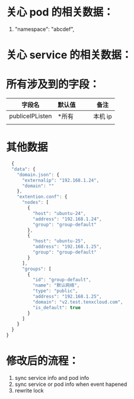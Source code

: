 * 关心 pod 的相关数据：
1.    "namespace": "abcdef",




* 关心 service 的相关数据：





* 所有涉及到的字段：
| 字段名          | 默认值 |   |   | 备注   |
|-----------------+--------+---+---+--------|
| publiceIPListen | *所有  |   |   | 本机 ip |
|                 |        |   |   |        |



* 其他数据

  #+BEGIN_SRC js
  {
  "data": {
    "domain.json": {
      "externalip": "192.168.1.24",
      "domain": ""
    },
    "extention.conf": {
      "nodes": [
        {
          "host": "ubuntu-24",
          "address": "192.168.1.24",
          "group": "group-default"
        },
        {
          "host": "ubuntu-25",
          "address": "192.168.1.25",
          "group": "group-default"
        }
      ],
      "groups": [
        {
          "id": "group-default",
          "name": "默认网络",
          "type": "public",
          "address": "192.168.1.25",
          "domain": "v2.test.tenxcloud.com",
          "is_default": true
        }
      ]
    }
  }
}
  #+END_SRC

* 修改后的流程：
1. sync service info and pod info
2. sync service or pod info when event hapened
3. rewrite lock
